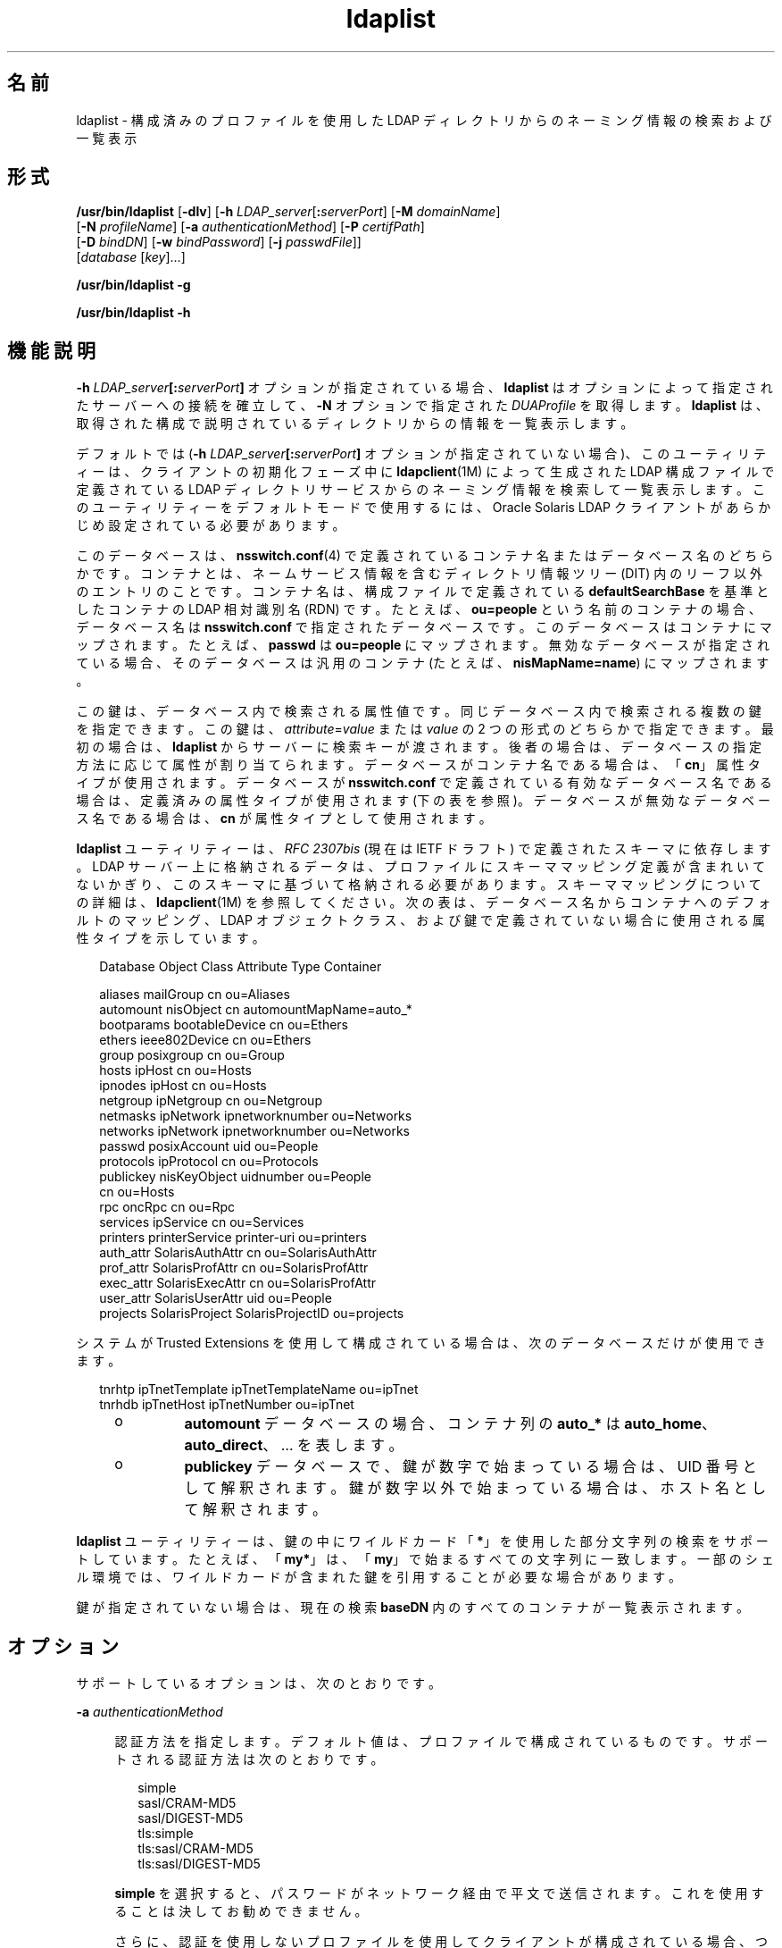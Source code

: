 '\" te
.\" Copyright (c) 2008, 2013, Oracle and/or its affiliates.All rights reserved.
.TH ldaplist 1 "2013 年 11 月 19 日" "SunOS 5.11" "ユーザーコマンド"
.SH 名前
ldaplist \- 構成済みのプロファイルを使用した LDAP ディレクトリからのネーミング情報の検索および一覧表示
.SH 形式
.LP
.nf
\fB/usr/bin/ldaplist\fR [\fB-dlv\fR] [\fB-h\fR \fILDAP_server\fR[\fB:\fR\fIserverPort\fR] [\fB-M\fR \fIdomainName\fR] 
   [\fB-N\fR \fIprofileName\fR] [\fB-a\fR \fIauthenticationMethod\fR] [\fB-P\fR \fIcertifPath\fR] 
   [\fB-D\fR \fIbindDN\fR] [\fB-w\fR \fIbindPassword\fR] [\fB-j\fR \fIpasswdFile\fR]]
   [\fIdatabase\fR [\fIkey\fR]...]
.fi

.LP
.nf
\fB/usr/bin/ldaplist\fR \fB-g\fR
.fi

.LP
.nf
\fB/usr/bin/ldaplist\fR \fB-h\fR
.fi

.SH 機能説明
.sp
.LP
\fB-h\fR \fILDAP_server\fR\fB[:\fR\fIserverPort\fR\fB]\fR オプションが指定されている場合、\fBldaplist\fR はオプションによって指定されたサーバーへの接続を確立して、\fB-N\fR オプションで指定された \fIDUAProfile\fR を取得します。\fBldaplist\fR は、取得された構成で説明されているディレクトリからの情報を一覧表示します。
.sp
.LP
デフォルトでは (\fB-h\fR \fILDAP_server\fR\fB[:\fR\fIserverPort\fR\fB]\fR オプションが指定されていない場合)、このユーティリティーは、クライアントの初期化フェーズ中に \fBldapclient\fR(1M) によって生成された LDAP 構成ファイルで定義されている LDAP ディレクトリサービスからのネーミング情報を検索して一覧表示します。このユーティリティーをデフォルトモードで使用するには、Oracle Solaris LDAP クライアントがあらかじめ設定されている必要があります。 
.sp
.LP
このデータベースは、\fBnsswitch.conf\fR(4) で定義されているコンテナ名またはデータベース名のどちらかです。コンテナとは、ネームサービス情報を含むディレクトリ情報ツリー (DIT) 内のリーフ以外のエントリのことです。コンテナ名は、構成ファイルで定義されている \fBdefaultSearchBase\fR を基準としたコンテナの LDAP 相対識別名 (RDN) です。たとえば、\fBou=people\fR という名前のコンテナの場合、データベース名は \fBnsswitch.conf\fR で指定されたデータベースです。このデータベースはコンテナにマップされます。たとえば、\fBpasswd\fR は \fBou=people\fR にマップされます。無効なデータベースが指定されている場合、そのデータベースは汎用のコンテナ (たとえば、\fBnisMapName=name\fR) にマップされます。
.sp
.LP
この鍵は、データベース内で検索される属性値です。同じデータベース内で検索される複数の鍵を指定できます。この鍵は、\fIattribute\fR=\fIvalue\fR または \fIvalue\fR の 2 つの形式のどちらかで指定できます。最初の場合は、\fBldaplist\fR からサーバーに検索キーが渡されます。後者の場合は、データベースの指定方法に応じて属性が割り当てられます。データベースがコンテナ名である場合は、「\fBcn\fR」属性タイプが使用されます。データベースが \fBnsswitch.conf\fR で定義されている有効なデータベース名である場合は、定義済みの属性タイプが使用されます (下の表を参照)。データベースが無効なデータベース名である場合は、\fBcn\fR が属性タイプとして使用されます。
.sp
.LP
\fBldaplist\fR ユーティリティーは、\fIRFC 2307bis\fR (現在は IETF ドラフト) で定義されたスキーマに依存します。LDAP サーバー上に格納されるデータは、プロファイルにスキーママッピング定義が含まれいてないかぎり、このスキーマに基づいて格納される必要があります。スキーママッピングについての詳細は、\fBldapclient\fR(1M) を参照してください。次の表は、データベース名からコンテナへのデフォルトのマッピング、LDAP オブジェクトクラス、および鍵で定義されていない場合に使用される属性タイプを示しています。
.sp
.in +2
.nf
Database     Object Class     Attribute Type    Container

aliases      mailGroup        cn                ou=Aliases
automount    nisObject        cn                automountMapName=auto_*
bootparams   bootableDevice   cn                ou=Ethers
ethers       ieee802Device    cn                ou=Ethers
group        posixgroup       cn                ou=Group
hosts        ipHost           cn                ou=Hosts
ipnodes      ipHost           cn                ou=Hosts
netgroup     ipNetgroup       cn                ou=Netgroup
netmasks     ipNetwork        ipnetworknumber   ou=Networks
networks     ipNetwork        ipnetworknumber   ou=Networks
passwd       posixAccount     uid               ou=People
protocols    ipProtocol       cn                ou=Protocols
publickey    nisKeyObject     uidnumber         ou=People
                              cn                ou=Hosts
rpc          oncRpc           cn                ou=Rpc
services     ipService        cn                ou=Services
printers     printerService   printer-uri       ou=printers
auth_attr    SolarisAuthAttr  cn                ou=SolarisAuthAttr
prof_attr    SolarisProfAttr  cn                ou=SolarisProfAttr
exec_attr    SolarisExecAttr  cn                ou=SolarisProfAttr
user_attr    SolarisUserAttr  uid               ou=People
projects     SolarisProject   SolarisProjectID  ou=projects
.fi
.in -2
.sp

.sp
.LP
システムが Trusted Extensions を使用して構成されている場合は、次のデータベースだけが使用できます。
.sp
.in +2
.nf
tnrhtp      ipTnetTemplate   ipTnetTemplateName ou=ipTnet
tnrhdb      ipTnetHost       ipTnetNumber       ou=ipTnet
.fi
.in -2
.sp

.RS +4
.TP
.ie t \(bu
.el o
\fBautomount\fR データベースの場合、コンテナ列の \fBauto_*\fR は \fBauto_home\fR、\fBauto_direct\fR、… を表します。
.RE
.RS +4
.TP
.ie t \(bu
.el o
\fBpublickey\fR データベースで、鍵が数字で始まっている場合は、UID 番号として解釈されます。鍵が数字以外で始まっている場合は、ホスト名として解釈されます。
.RE
.sp
.LP
\fBldaplist\fR ユーティリティーは、鍵の中にワイルドカード「\fB*\fR」を使用した部分文字列の検索をサポートしています。たとえば、「\fBmy*\fR」は、「\fBmy\fR」で始まるすべての文字列に一致します。一部のシェル環境では、ワイルドカードが含まれた鍵を引用することが必要な場合があります。
.sp
.LP
鍵が指定されていない場合は、現在の検索 \fBbaseDN\fR 内のすべてのコンテナが一覧表示されます。
.SH オプション
.sp
.LP
サポートしているオプションは、次のとおりです。
.sp
.ne 2
.mk
.na
\fB\fB-a\fR \fIauthenticationMethod\fR\fR
.ad
.sp .6
.RS 4n
認証方法を指定します。デフォルト値は、プロファイルで構成されているものです。サポートされる認証方法は次のとおりです。
.sp
.in +2
.nf
simple
sasl/CRAM-MD5
sasl/DIGEST-MD5
tls:simple
tls:sasl/CRAM-MD5
tls:sasl/DIGEST-MD5
.fi
.in -2
.sp

\fBsimple\fR を選択すると、パスワードがネットワーク経由で平文で送信されます。これを使用することは決してお勧めできません。 
.sp
さらに、認証を使用しないプロファイルを使用してクライアントが構成されている場合、つまり、\fIcredentialLevel\fR 属性が \fBanonymous\fR に設定されているか、または \fIauthenticationMethod\fR が \fBnone\fR に設定されている場合、ユーザーはこのオプションを使用して認証方法を指定する必要があります。 
.RE

.sp
.ne 2
.mk
.na
\fB\fB-d\fR\fR
.ad
.sp .6
.RS 4n
エントリではなく、指定されたデータベースの属性を一覧表示します。デフォルトでは、エントリが一覧表示されます。
.RE

.sp
.ne 2
.mk
.na
\fB\fB-D\fR \fIbindDN\fR\fR
.ad
.sp .6
.RS 4n
要求されたデータベースへの読み取り権を持つエントリを指定します。
.RE

.sp
.ne 2
.mk
.na
\fB\fB-g\fR\fR
.ad
.sp .6
.RS 4n
データベースのマッピングを一覧表示します。
.RE

.sp
.ne 2
.mk
.na
\fB\fB-h\fR\fR
.ad
.sp .6
.RS 4n
データベースのマッピングを一覧表示します。
.sp
このオプションは非推奨になりました。
.RE

.sp
.ne 2
.mk
.na
\fB\fB-h\fR \fILDAP_server[:serverPort]\fR\fR
.ad
.sp .6
.RS 4n
エントリが読み取られる LDAP サーバーのアドレス (または名前) とポートを指定します。\fBnsswitch.conf\fR ファイルに指定されている現在のネームサービスが使用されます。認証方法で TLS が指定されていないかぎり、ポートのデフォルト値は \fB389\fR です。この場合、デフォルトの LDAP サーバーポート番号は \fB636\fR です。
.sp
IPv6 アドレスのアドレスとポート番号を指定するための形式は次のとおりです。
.sp
.in +2
.nf
[\fIipv6_addr\fR]:\fIport\fR
.fi
.in -2
.sp

IPv4 アドレスのアドレスとポート番号を指定するには、次の形式を使用します。
.sp
.in +2
.nf
\fIipv4_addr\fR:\fIport\fR
.fi
.in -2
.sp

ホスト名を指定する場合は、次の形式を使用します。
.sp
.in +2
.nf
\fIhost_name\fR:\fIport\fR
.fi
.in -2
.sp

.RE

.sp
.ne 2
.mk
.na
\fB\fB-j\fR \fIpasswdFile\fR\fR
.ad
.sp .6
.RS 4n
バインド DN のパスワードまたは SSL クライアントの鍵データベースのパスワードを含むファイルを指定します。パスワードを保護するには、このオプションをスクリプトで使用し、セキュリティー保護されたファイルにパスワードを保存します。 
.sp
このオプションは、\fB-w\fR オプションとは相互排他的です。
.RE

.sp
.ne 2
.mk
.na
\fB\fB-l\fR\fR
.ad
.sp .6
.RS 4n
検索条件に一致する各エントリのすべての属性を一覧表示します。デフォルトでは、\fBldaplist\fR は、検索されたエントリの識別名のみを一覧表示します。 
.RE

.sp
.ne 2
.mk
.na
\fB\fB-M\fR \fIdomainName\fR\fR
.ad
.sp .6
.RS 4n
指定されたサーバーによって提供されるドメインの名前を指定します。このオプションが指定されていない場合は、デフォルトドメイン名が使用されます。 
.RE

.sp
.ne 2
.mk
.na
\fB\fB-N\fR \fIprofileName\fR\fR
.ad
.sp .6
.RS 4n
DUAProfile の名前を指定します。\fB-H\fR オプションで指定されたサーバー上に、このような名前を持つプロファイルが存在すると想定されます。デフォルト値は default です。
.RE

.sp
.ne 2
.mk
.na
\fB\fB-P\fR \fIcertifPath\fR\fR
.ad
.sp .6
.RS 4n
証明書データベースの場所への証明書のパスを指定します。値は、セキュリティーデータベースファイルが置かれているパスです。これは、\fIauthenticationMethod\fR および \fIserviceAuthenticationMethod\fR 属性で指定される TLS サポートに使用されます。デフォルトは \fB/var/ldap\fR です。
.RE

.sp
.ne 2
.mk
.na
\fB\fB-w\fR \fIbindPassword\fR\fR
.ad
.sp .6
.RS 4n
\fIbindDN\fR の認証に使用するパスワード。このパラメータがない場合、このコマンドはパスワードの入力を求めます。LDAP では、NULL パスワードはサポートされていません。 
.sp
認証に使用されるパスワードを指定するために \fB-w\fR \fIbind_password\fR を使用すると、システムのほかのユーザーが \fBps\fR コマンドを使用して、スクリプトファイルまたはシェルの履歴でそのパスワードを表示できるようになります。 
.sp
\fB-\fR の値がパスワードとして指定されている場合、このコマンドはパスワードの入力を求めます。
.RE

.sp
.ne 2
.mk
.na
\fB\fB-v\fR\fR
.ad
.sp .6
.RS 4n
冗長モードを設定します。\fBldaplist\fR ユーティリティーは、エントリを検索するために使用されるフィルタも表示します。このフィルタには「\fB+++\fR」の接頭辞が付けられます。
.RE

.SH 使用例
.LP
\fB例 1 \fRホストデータベース内のすべてのエントリの一覧表示
.sp
.LP
次の例では、\fBhosts\fR データベース内のすべてのエントリを一覧表示します。 

.sp
.in +2
.nf
example% \fBldaplist hosts\fR
.fi
.in -2
.sp

.LP
\fB例 2 \fR非標準データベース \fBou=new\fR 内のすべてのエントリの一覧表示
.sp
.LP
次の例では、非標準データベース内のすべてのエントリを一覧表示します。

.sp
.in +2
.nf
example% \fBldaplist ou=new\fR
.fi
.in -2
.sp

.LP
\fB例 3 \fR\fBpasswd\fR データベース内の \fBuser1\fR の検索
.sp
.LP
次の例では、\fBpasswd\fR データベース内の \fBuser1\fR を検索します。

.sp
.in +2
.nf
example% \fBldaplist passwd user1\fR
.fi
.in -2
.sp

.LP
\fB例 4 \fR\fBservices\fR データベース内の \fB4045\fR のサービスポートを持つエントリの検索
.sp
.LP
次の例では、\fBservices\fR データベース内の \fB4045\fR のサービスポートを持つエントリを検索します。

.sp
.in +2
.nf
example% \fBldaplist services ipServicePort=4045\fR
.fi
.in -2
.sp

.LP
\fB例 5 \fR\fBpasswd\fR データベース内の \fBnew\fR で始まるユーザー名を持つすべてのユーザーの検索
.sp
.LP
次の例では、\fBpasswd\fR データベース内の \fBnew\fR で始まるユーザー名を持つすべてのユーザーを検索します。

.sp
.in +2
.nf
example% \fBldaplist passwd 'new*'\fR
.fi
.in -2
.sp

.LP
\fB例 6 \fR\fBhosts\fR データベースの属性の一覧表示
.sp
.LP
次の例では、\fBhosts\fR データベースの属性を一覧表示します。

.sp
.in +2
.nf
example% \fBldaplist -d hosts\fR
.fi
.in -2
.sp

.LP
\fB例 7 \fR\fBpasswd\fR データベース内の \fBuser1\fR の検索
.sp
.LP
次の例では、\fBpasswd\fR データベース内の \fBuser1\fR を検索します。LDAP サーバーが明示的に指定されています。

.sp
.in +2
.nf
example% \fBldaplist -H 10.10.10.10:3890 \e 
            -M another.domain.name -N special_duaprofile \e
            -D "cn=directory manager" -w secret \e
            user1\fR
.fi
.in -2
.sp

.LP
\fB例 8 \fRユーザーのすべての属性の一覧表示
.sp
.LP
次の例では、\fBuser1\fR の \fBpasswd\fR、\fBshadow\fR、および \fBuser_attr\fR 属性を一覧表示します。非修飾の \fBuser_attr\fR エントリが、\fBSolarisAttrKeyValue\fR 属性とともに一覧表示されます。修飾されたエントリは、\fBSolarisUserAttrEntry\fR 属性を使用して別の行に一覧表示されます。

.sp
.in +2
.nf
example% ldaplist -l passwd user1
        dn: uid=u14,ou=users,dc=system,dc=com
        objectClass: posixAccount
		objectClass: shadowAccount
		objectClass: account
		objectClass: top
		objectClass: SolarisUserAttr
		objectClass: SolarisQualifiedUserAttr
		cn: user1
		uidnumber: 317
		gidnumber: 10
		homedirectory: /export/home/user1
		loginshell: /usr/bin/bash
		uid: user1
		userPassword: {crypt}UP
		shadowInactive: 365
		shadowExpire: 24472
		shadowFlag: 0
		SolarisUserType: normal
		SolarisAttrKeyValue: profiles=Basic Solaris User
		SolarisUserAttrEntry: leonardo:::profiles=System Administrator
	    SolarisUserAttrEntry: @mynetgroup:::\
		      profiles=Network Administrator;roles=admin
    
  
.fi
.in -2
.sp

.SH 終了ステータス
.sp
.LP
次の終了ステータスが返されます。
.sp
.ne 2
.mk
.na
\fB\fB0\fR\fR
.ad
.RS 5n
.rt  
いくつかのエントリに正常に一致しました。
.RE

.sp
.ne 2
.mk
.na
\fB\fB1\fR\fR
.ad
.RS 5n
.rt  
テーブルを正常に検索しましたが、一致が見つかりませんでした。
.RE

.sp
.ne 2
.mk
.na
\fB\fB2\fR\fR
.ad
.RS 5n
.rt  
エラーが発生した。エラーメッセージが出力されます。
.RE

.SH ファイル
.sp
.ne 2
.mk
.na
\fB\fB/var/ldap/ldap_client_file\fR\fR
.ad
.br
.na
\fB\fB/var/ldap/ldap_client_cred\fR\fR
.ad
.RS 30n
.rt  
クライアントの LDAP 構成を含むファイル。これらのファイルを手動で変更しないでください。その内容は人間が読めるとは限りません。これらのファイルを更新するには、\fBldapclient\fR(1M) を使用します。
.RE

.SH 属性
.sp
.LP
属性についての詳細は、マニュアルページの \fBattributes\fR(5) を参照してください。
.sp

.sp
.TS
tab() box;
cw(2.75i) |cw(2.75i) 
lw(2.75i) |lw(2.75i) 
.
属性タイプ属性値
_
使用条件system/network/nis
_
インタフェースの安定性確実
.TE

.SH 関連項目
.sp
.LP
\fBldapadd\fR(1), \fBldapdelete\fR(1), \fBldapmodify\fR(1), \fBldapmodrdn\fR(1), \fBldapsearch\fR(1), \fBidsconfig\fR(1M), \fBldap_cachemgr\fR(1M), \fBldapaddent\fR(1M), \fBldapclient\fR(1M), \fBresolv.conf\fR(4), \fBattributes\fR(5), \fBldap\fR(5)
.SH 注意事項
.sp
.LP
\fIRFC 2307bis\fR は、\fBLDAP\fR をネームサービスとして使用するためのアプローチを定義した、ドラフト段階にある IETF 情報ドキュメントです。 
.sp
.LP
現在 \fBlibldap.so.5\fR では StartTLS がサポートされていないため、提供されるポート番号は、StartTLS シーケンスの一部として使用されるポートではなく、TLS オープン中に使用されるポートを示します。たとえば、\fB-h foo:1000 -a tls:simple\fR は、セキュリティーで保護されていないポート 1000 上のオープンな StartTLS シーケンスではなく、ホスト \fBfoo\fR のポート 1000 上の生の TLS オープンを示します。ポート 1000 がセキュリティーで保護されていない場合は、接続が確立されません。
